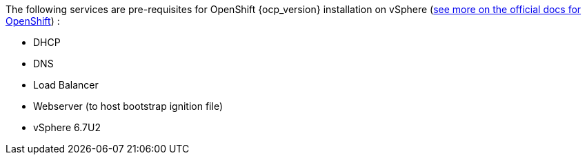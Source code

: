 
The following services are pre-requisites for OpenShift {ocp_version} installation on vSphere (https://docs.openshift.com/container-platform/{ocp_version}/installing/installing_vsphere/installing-vsphere.html#installation-infrastructure-user-infra_installing-vsphere[see more on the official docs for OpenShift]) :

- DHCP
- DNS
- Load Balancer
- Webserver (to host bootstrap ignition file)
- vSphere 6.7U2

